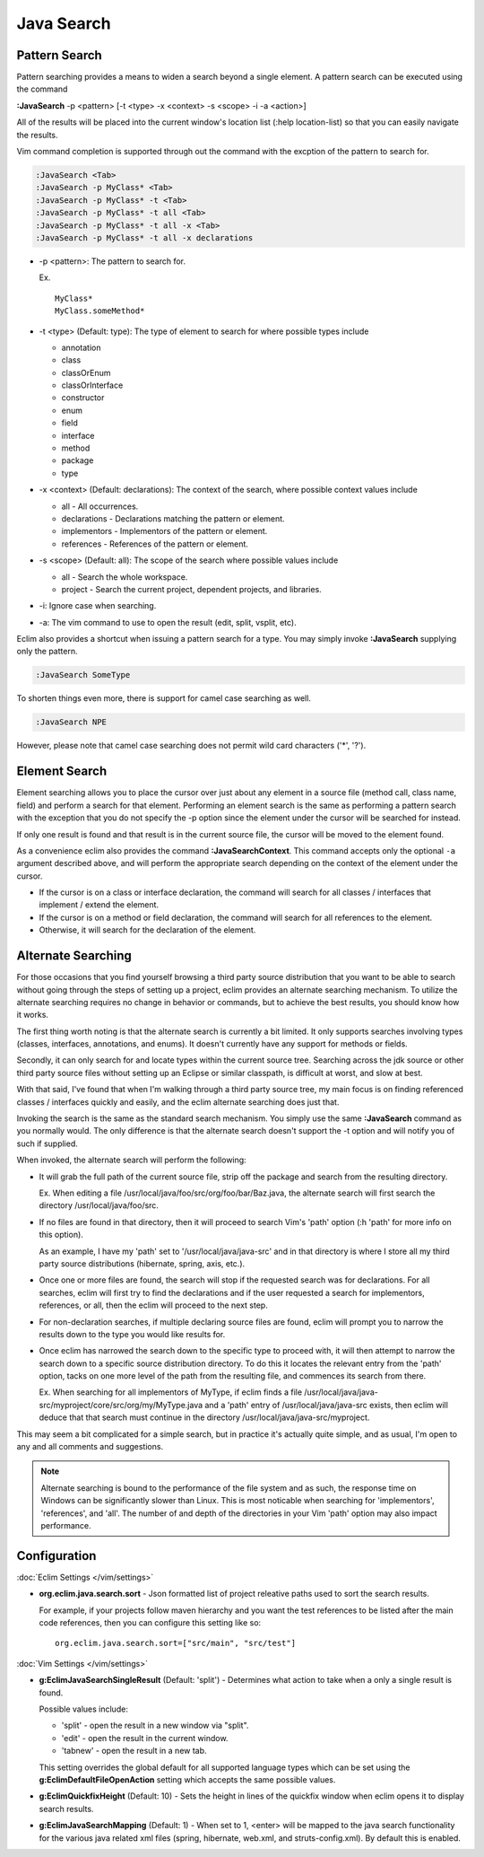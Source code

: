 .. Copyright (C) 2005 - 2014  Eric Van Dewoestine

   This program is free software: you can redistribute it and/or modify
   it under the terms of the GNU General Public License as published by
   the Free Software Foundation, either version 3 of the License, or
   (at your option) any later version.

   This program is distributed in the hope that it will be useful,
   but WITHOUT ANY WARRANTY; without even the implied warranty of
   MERCHANTABILITY or FITNESS FOR A PARTICULAR PURPOSE.  See the
   GNU General Public License for more details.

   You should have received a copy of the GNU General Public License
   along with this program.  If not, see <http://www.gnu.org/licenses/>.

Java Search
===========

.. _\:JavaSearch:

Pattern Search
--------------

Pattern searching provides a means to widen a search beyond a single element.  A
pattern search can be executed using the command

**:JavaSearch** -p <pattern> [-t <type> -x <context> -s <scope> -i -a <action>]

All of the results will be placed into the current window's location list (:help
location-list) so that you can easily navigate the results.

Vim command completion is supported through out the command with the excption
of the pattern to search for.

.. code-block:: vim

  :JavaSearch <Tab>
  :JavaSearch -p MyClass* <Tab>
  :JavaSearch -p MyClass* -t <Tab>
  :JavaSearch -p MyClass* -t all <Tab>
  :JavaSearch -p MyClass* -t all -x <Tab>
  :JavaSearch -p MyClass* -t all -x declarations


- -p <pattern>: The pattern to search for.

  Ex.

  ::

    MyClass*
    MyClass.someMethod*

- -t <type> (Default: type): The type of element to search for where possible
  types include

  - annotation
  - class
  - classOrEnum
  - classOrInterface
  - constructor
  - enum
  - field
  - interface
  - method
  - package
  - type

- -x <context> (Default: declarations): The context of the search, where
  possible context values include

  - all - All occurrences.
  - declarations - Declarations matching the pattern or element.
  - implementors - Implementors of the pattern or element.
  - references - References of the pattern or element.

- -s <scope> (Default: all): The scope of the search where possible values
  include

  - all - Search the whole workspace.
  - project - Search the current project, dependent projects, and libraries.

- -i: Ignore case when searching.

- -a: The vim command to use to open the result (edit, split, vsplit, etc).

Eclim also provides a shortcut when issuing a pattern search for a type.  You
may simply invoke **:JavaSearch** supplying only the pattern.

.. code-block:: vim

  :JavaSearch SomeType

To shorten things even more, there is support for camel case searching as well.

.. code-block:: vim

  :JavaSearch NPE

However, please note that camel case searching does not permit wild card
characters ('*', '?').

Element Search
--------------

Element searching allows you to place the cursor over just about any element in
a source file (method call, class name, field) and perform a search for that
element.  Performing an element search is the same as performing a pattern
search with the exception that you do not specify the -p option since the
element under the cursor will be searched for instead.

If only one result is found and that result is in the current source file, the
cursor will be moved to the element found.

.. _\:JavaSearchContext:

As a convenience eclim also provides the command **:JavaSearchContext**.  This
command accepts only the optional ``-a`` argument described above, and will
perform the appropriate search depending on the context of the element under the
cursor.

- If the cursor is on a class or interface declaration, the command will search
  for all classes / interfaces that implement / extend the element.
- If the cursor is on a method or field declaration, the command will search for
  all references to the element.
- Otherwise, it will search for the declaration of the element.

Alternate Searching
-------------------

For those occasions that you find yourself browsing a third party source
distribution that you want to be able to search without going through the steps
of setting up a project, eclim provides an alternate searching mechanism. To
utilize the alternate searching requires no change in behavior or commands, but
to achieve the best results, you should know how it works.

The first thing worth noting is that the alternate search is currently a bit
limited.  It only supports searches involving types (classes, interfaces,
annotations, and enums).  It doesn't currently have any support for methods or
fields.

Secondly, it can only search for and locate types within the current source
tree.  Searching across the jdk source or other third party source files without
setting up an Eclipse or similar classpath, is difficult at worst, and slow at
best.

With that said, I've found that when I'm walking through a third party source
tree, my main focus is on finding referenced classes / interfaces quickly and
easily, and the eclim alternate searching does just that.

Invoking the search is the same as the standard search mechanism.  You simply
use the same **:JavaSearch** command as you normally would.  The only difference
is that the alternate search doesn't support the -t option and will notify you
of such if supplied.

When invoked, the alternate search will perform the following\:

- It will grab the full path of the current source file, strip off the package
  and search from the resulting directory.

  Ex.  When editing a file /usr/local/java/foo/src/org/foo/bar/Baz.java, the
  alternate search will first search the directory /usr/local/java/foo/src.

- If no files are found in that directory, then it will proceed to search Vim's
  'path' option (:h 'path' for more info on this option).

  As an example, I have my 'path' set to '/usr/local/java/java-src' and in that
  directory is where I store all my third party source distributions (hibernate,
  spring, axis, etc.).

- Once one or more files are found, the search will stop if the requested search
  was for declarations.  For all searches, eclim will first try to find the
  declarations and if the user requested a search for implementors, references,
  or all, then the eclim will proceed to the next step.

- For non-declaration searches, if multiple declaring source files are found,
  eclim will prompt you to narrow the results down to the type you would like
  results for.

- Once eclim has narrowed the search down to the specific type to proceed with,
  it will then attempt to narrow the search down to a specific source
  distribution directory.  To do this it locates the relevant entry from the
  'path' option, tacks on one more level of the path from the resulting file,
  and commences its search from there.

  Ex.  When searching for all implementors of MyType, if eclim finds
  a file /usr/local/java/java-src/myproject/core/src/org/my/MyType.java
  and a 'path' entry of /usr/local/java/java-src exists, then eclim
  will deduce that that search must continue in the directory
  /usr/local/java/java-src/myproject.

This may seem a bit complicated for a simple search, but in practice it's
actually quite simple, and as usual, I'm open to any and all comments and
suggestions.

.. note::

  Alternate searching is bound to the performance of the file system and as
  such, the response time on Windows can be significantly slower than Linux.
  This is most noticable when searching for 'implementors', 'references', and
  'all'.  The number of and depth of the directories in your Vim 'path' option
  may also impact performance.

Configuration
-------------

:doc:`Eclim Settings </vim/settings>`

- **org.eclim.java.search.sort** -
  Json formatted list of project releative paths used to sort the search results.

  For example, if your projects follow maven hierarchy and you want the test
  references to be listed after the main code references, then you can configure
  this setting like so:

  ::

    org.eclim.java.search.sort=["src/main", "src/test"]

:doc:`Vim Settings </vim/settings>`

.. _g\:EclimJavaSearchSingleResult:

- **g:EclimJavaSearchSingleResult** (Default: 'split') -
  Determines what action to take when a only a single result is found.

  Possible values include\:

  - 'split' - open the result in a new window via "split".
  - 'edit' - open the result in the current window.
  - 'tabnew' - open the result in a new tab.

  This setting overrides the global default for all supported language types
  which can be set using the **g:EclimDefaultFileOpenAction** setting which
  accepts the same possible values.

- **g:EclimQuickfixHeight** (Default: 10) -
  Sets the height in lines of the quickfix window when eclim opens it to display
  search results.

.. _g\:EclimJavaSearchMapping:

- **g:EclimJavaSearchMapping** (Default: 1) -
  When set to 1, <enter> will be mapped to the java search functionality for the
  various java related xml files (spring, hibernate, web.xml, and
  struts-config.xml).  By default this is enabled.
